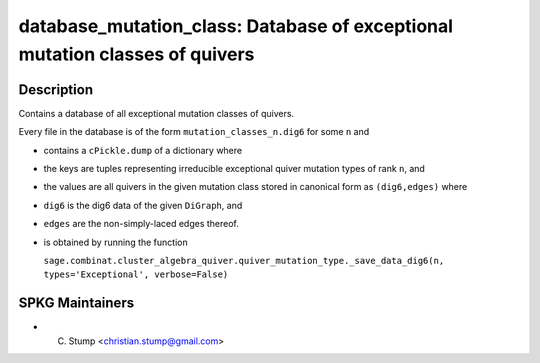 database_mutation_class: Database of exceptional mutation classes of quivers
============================================================================

Description
-----------

Contains a database of all exceptional mutation classes of quivers.

Every file in the database is of the form
``mutation_classes_n.dig6`` for some ``n`` and

-  contains a ``cPickle.dump`` of a dictionary where
-  the keys are tuples representing irreducible exceptional quiver
   mutation types of rank ``n``, and
-  the values are all quivers in the given mutation class stored in
   canonical form as ``(dig6,edges)`` where
-  ``dig6`` is the dig6 data of the given ``DiGraph``, and
-  ``edges`` are the non-simply-laced edges thereof.
-  is obtained by running the function

   ``sage.combinat.cluster_algebra_quiver.quiver_mutation_type._save_data_dig6(n, types='Exceptional', verbose=False)``


SPKG Maintainers
----------------

-  C. Stump <christian.stump@gmail.com>
